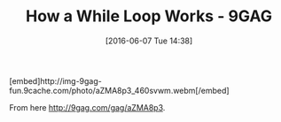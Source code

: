 #+BLOG: perspicaz
#+POSTID: 209
#+DATE: [2016-06-07 Tue 14:38]
#+OPTIONS: toc:nil num:nil todo:nil pri:nil tags:nil ^:nil
#+PARENT:
#+CATEGORY: Funny
#+TAGS:
#+DESCRIPTION:
#+TITLE: How a While Loop Works - 9GAG
#+PERMALINK: how_a_while_loop_works_-_9gag

#+HTML: [embed]http://img-9gag-fun.9cache.com/photo/aZMA8p3_460svwm.webm[/embed]

From here [[http://9gag.com/gag/aZMA8p3]].
